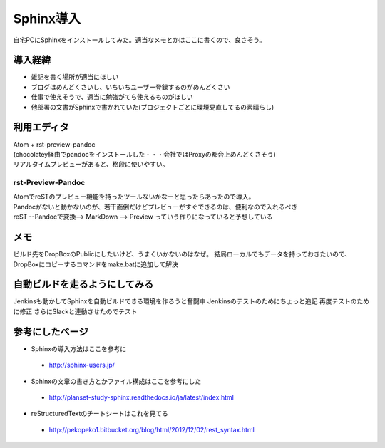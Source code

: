===========
Sphinx導入
===========
自宅PCにSphinxをインストールしてみた。適当なメモとかはここに書くので、良さそう。

導入経緯
=========
* 雑記を書く場所が適当にほしい
* ブログはめんどくさいし、いちいちユーザー登録するのがめんどくさい
* 仕事で使えそうで、適当に勉強がてら使えるものがほしい
* 他部署の文書がSphinxで書かれていた(プロジェクトごとに環境見直してるの素晴らし)

利用エディタ
=============
| Atom + rst-preview-pandoc
| (chocolatey経由でpandocをインストールした・・・会社ではProxyの都合上めんどくさそう)
| リアルタイムプレビューがあると、格段に使いやすい。

rst-Preview-Pandoc
-------------------
| AtomでreSTのプレビュー機能を持ったツールないかなーと思ったらあったので導入。
| Pandocがないと動かないのが、若干面倒だけどプレビューがすぐできるのは、便利なので入れるべき
| reST --Pandocで変換--> MarkDown --> Preview っていう作りになっていると予想している

メモ
=============
ビルド先をDropBoxのPublicにしたいけど、うまくいかないのはなぜ。
結局ローカルでもデータを持っておきたいので、DropBoxにコピーするコマンドをmake.batに追加して解決

自動ビルドを走るようにしてみる
=============================
Jenkinsも動かしてSphinxを自動ビルドできる環境を作ろうと奮闘中
Jenkinsのテストのためにちょっと追記
再度テストのために修正
さらにSlackと連動させたのでテスト

参考にしたページ
=================

* Sphinxの導入方法はここを参考に
 * http://sphinx-users.jp/
* Sphinxの文章の書き方とかファイル構成はここを参考にした
 * http://planset-study-sphinx.readthedocs.io/ja/latest/index.html
* reStructuredTextのチートシートはこれを見てる
 * http://pekopeko1.bitbucket.org/blog/html/2012/12/02/rest_syntax.html
